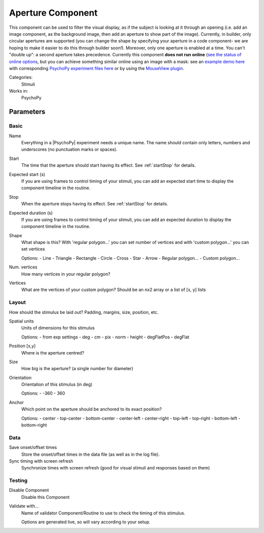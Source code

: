 .. _aperture:

-------------------------------
Aperture Component
-------------------------------

.. only:: html

    .. image:: /images/aperture.gif
        :width: 60%

This component can be used to filter the visual display, as if the subject is looking at it through an opening (i.e. add an image component, as the background image, then add an aperture to show part of the image). Currently, in builder, only circular apertures are supported (you can change the shape by specifying your aperture in a code component- we are hoping to make it easier to do this through builder soon!). Moreover, only one aperture is enabled at a time. You can't "double up": a second aperture takes precedence. Currently this component **does not run online**  (`see the status of online options <https://www.psychopy.org/online/status.html>`_, but you can achieve something similar online using an image with a mask: see an `example demo here <https://run.pavlovia.org/demos/dynamic_selective_inspect/html/>`_ with corresponding `PsychoPy experiment files here <https://gitlab.pavlovia.org/demos/dynamic_selective_inspect>`_ or by using the `MouseView plugin <https://run.pavlovia.org/demos/mouseview_demo/>`_.

Categories:
    Stimuli
Works in:
    PsychoPy

Parameters
-------------------------------

Basic
===============================

Name
    Everything in a |PsychoPy| experiment needs a unique name. The name should contain only letters, numbers and underscores (no punctuation marks or spaces).
    
Start
    The time that the aperture should start having its effect. See :ref:`startStop` for details.

Expected start (s)
    If you are using frames to control timing of your stimuli, you can add an expected start time to display the component timeline in the routine.

Stop
    When the aperture stops having its effect. See :ref:`startStop` for details.

Expected duration (s)
    If you are using frames to control timing of your stimuli, you can add an expected duration to display the component timeline in the routine.

Shape
    What shape is this? With 'regular polygon...' you can set number of vertices and with 'custom polygon...' you can set vertices
    
    Options:
    - Line
    - Triangle
    - Rectangle
    - Circle
    - Cross
    - Star
    - Arrow
    - Regular polygon...
    - Custom polygon...

Num. vertices
    How many vertices in your regular polygon?

Vertices
    What are the vertices of your custom polygon? Should be an nx2 array or a list of [x, y] lists

Layout
===============================

How should the stimulus be laid out? Padding, margins, size, position, etc.

Spatial units
    Units of dimensions for this stimulus
    
    Options:
    - from exp settings
    - deg
    - cm
    - pix
    - norm
    - height
    - degFlatPos
    - degFlat

Position [x,y]
    Where is the aperture centred?

Size
    How big is the aperture? (a single number for diameter)

Orientation
    Orientation of this stimulus (in deg)
    
    Options:
    - -360
    - 360

Anchor
    Which point on the aperture should be anchored to its exact position?
    
    Options:
    - center
    - top-center
    - bottom-center
    - center-left
    - center-right
    - top-left
    - top-right
    - bottom-left
    - bottom-right

Data
===============================

Save onset/offset times
    Store the onset/offset times in the data file (as well as in the log file).

Sync timing with screen refresh
    Synchronize times with screen refresh (good for visual stimuli and responses based on them)

Testing
===============================

Disable Component
    Disable this Component

Validate with...
    Name of validator Component/Routine to use to check the timing of this stimulus.

    Options are generated live, so will vary according to your setup.


.. seealso::
	
	API reference for :class:`~psychopy.visual.Aperture`
